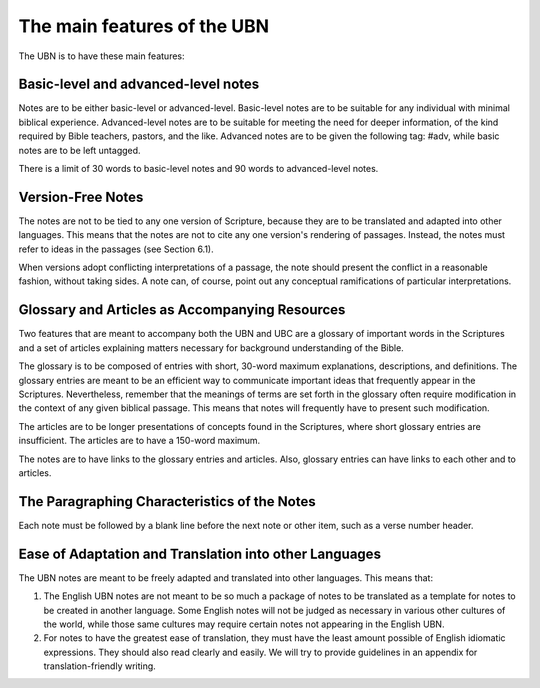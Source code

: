 The main features of the UBN
============================

The UBN is to have these main features:

Basic-level and advanced-level notes
------------------------------------

Notes are to be either basic-level or advanced-level. Basic-level notes are to be suitable for any individual with minimal biblical experience. Advanced-level notes are to be suitable for meeting the need for deeper information, of the kind required by Bible teachers, pastors, and the like. Advanced notes are to be given the following tag: #adv, while basic notes are to be left untagged.

There is a limit of 30 words to basic-level notes and 90 words to advanced-level notes.

Version-Free Notes
------------------

The notes are not to be tied to any one version of Scripture, because they are to be translated and adapted into other languages. This means that the notes are not to cite any one version's rendering of passages. Instead, the notes must refer to ideas in the passages (see Section 6.1).

When versions adopt conflicting interpretations of a passage, the note should present the conflict in a reasonable fashion, without taking sides. A note can, of course, point out any conceptual ramifications of particular interpretations. 

Glossary and Articles as Accompanying Resources
------------------------------------------------

Two features that are meant to accompany both the UBN and UBC are a glossary of important words in the Scriptures and a set of articles explaining matters necessary for background understanding of the Bible.

The glossary is to be composed of entries with short, 30-word maximum explanations, descriptions, and definitions. The glossary entries are meant to be an efficient way to communicate important ideas that frequently appear in the Scriptures. Nevertheless, remember that the meanings of terms are set forth in the glossary often require modification in the context of any given biblical passage. This means that notes will frequently have to present such modification.

The articles are to be longer presentations of concepts found in the Scriptures, where short glossary entries are insufficient. The articles are to have a 150-word maximum. 

The notes are to have links to the glossary entries and articles. Also, glossary entries can have links to each other and to articles.

The Paragraphing Characteristics of the Notes
----------------------------------------------

Each note must be followed by a blank line before the next note or other item, such as a verse number header.

Ease of Adaptation and Translation into other Languages
--------------------------------------------------------

The UBN notes are meant to be freely adapted and translated into other languages. This means that:

1. The English UBN notes are not meant to be so much a package of notes to be translated as a template for notes to be created in another language. Some English notes will not be judged as necessary in various other cultures of the world, while those same cultures may require certain notes not appearing in the English UBN.

2. For notes to have the greatest ease of translation, they must have the least amount possible of English idiomatic expressions. They should also read clearly and easily. We will try to provide guidelines in an appendix for translation-friendly writing. 





